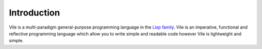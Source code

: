 ============
Introduction
============

Vile is a multi-paradigm general-purpose programming language in the `Lisp family <https://en.wikipedia.org/wiki/Lisp_(programming_language)>`_.
Vile is an imperative, functional and reflective programming language which allow you to write simple and readable code however Vile is lightweight and simple.